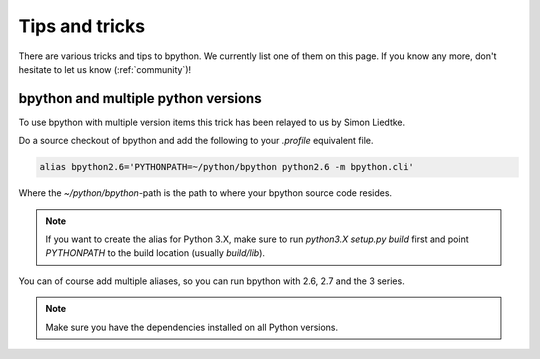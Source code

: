 .. _tips:

Tips and tricks
===============
There are various tricks and tips to bpython. We currently list one of them on
this page. If you know any more, don't hesitate to let us know
(:ref:`community`)!

bpython and multiple python versions
------------------------------------
To use bpython with multiple version items this trick has been relayed
to us by Simon Liedtke.

Do a source checkout of bpython and add the following to your `.profile`
equivalent file.

.. code-block:: bash

  alias bpython2.6='PYTHONPATH=~/python/bpython python2.6 -m bpython.cli'

Where the `~/python/bpython`-path is the path to where your bpython source code
resides.

.. note::

    If you want to create the alias for Python 3.X, make sure to run `python3.X
    setup.py build` first and point `PYTHONPATH` to the build location (usually
    `build/lib`).

You can of course add multiple aliases, so you can run bpython with 2.6, 2.7
and the 3 series.

.. note::

    Make sure you have the dependencies installed on all Python versions.
